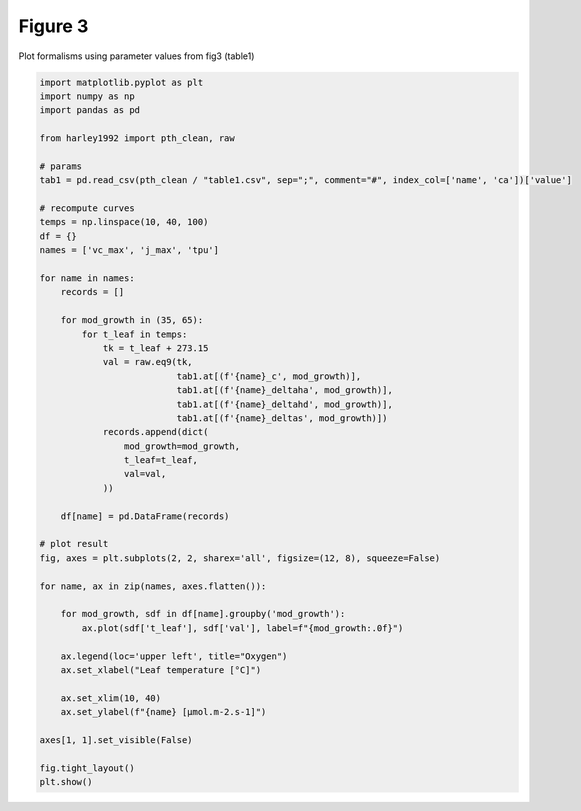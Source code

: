 
.. DO NOT EDIT.
.. THIS FILE WAS AUTOMATICALLY GENERATED BY SPHINX-GALLERY.
.. TO MAKE CHANGES, EDIT THE SOURCE PYTHON FILE:
.. "_gallery\plot_fig3.py"
.. LINE NUMBERS ARE GIVEN BELOW.

.. only:: html

    .. note::
        :class: sphx-glr-download-link-note

        Click :ref:`here <sphx_glr_download__gallery_plot_fig3.py>`
        to download the full example code

.. rst-class:: sphx-glr-example-title

.. _sphx_glr__gallery_plot_fig3.py:


Figure 3
========

Plot formalisms using parameter values from fig3 (table1)

.. GENERATED FROM PYTHON SOURCE LINES 7-58



.. image:: /_gallery/images/sphx_glr_plot_fig3_001.png
    :alt: plot fig3
    :class: sphx-glr-single-img





.. code-block:: default

    import matplotlib.pyplot as plt
    import numpy as np
    import pandas as pd

    from harley1992 import pth_clean, raw

    # params
    tab1 = pd.read_csv(pth_clean / "table1.csv", sep=";", comment="#", index_col=['name', 'ca'])['value']

    # recompute curves
    temps = np.linspace(10, 40, 100)
    df = {}
    names = ['vc_max', 'j_max', 'tpu']

    for name in names:
        records = []

        for mod_growth in (35, 65):
            for t_leaf in temps:
                tk = t_leaf + 273.15
                val = raw.eq9(tk,
                              tab1.at[(f'{name}_c', mod_growth)],
                              tab1.at[(f'{name}_deltaha', mod_growth)],
                              tab1.at[(f'{name}_deltahd', mod_growth)],
                              tab1.at[(f'{name}_deltas', mod_growth)])
                records.append(dict(
                    mod_growth=mod_growth,
                    t_leaf=t_leaf,
                    val=val,
                ))

        df[name] = pd.DataFrame(records)

    # plot result
    fig, axes = plt.subplots(2, 2, sharex='all', figsize=(12, 8), squeeze=False)

    for name, ax in zip(names, axes.flatten()):

        for mod_growth, sdf in df[name].groupby('mod_growth'):
            ax.plot(sdf['t_leaf'], sdf['val'], label=f"{mod_growth:.0f}")

        ax.legend(loc='upper left', title="Oxygen")
        ax.set_xlabel("Leaf temperature [°C]")

        ax.set_xlim(10, 40)
        ax.set_ylabel(f"{name} [µmol.m-2.s-1]")

    axes[1, 1].set_visible(False)

    fig.tight_layout()
    plt.show()


.. rst-class:: sphx-glr-timing

   **Total running time of the script:** ( 0 minutes  0.444 seconds)


.. _sphx_glr_download__gallery_plot_fig3.py:


.. only :: html

 .. container:: sphx-glr-footer
    :class: sphx-glr-footer-example



  .. container:: sphx-glr-download sphx-glr-download-python

     :download:`Download Python source code: plot_fig3.py <plot_fig3.py>`



  .. container:: sphx-glr-download sphx-glr-download-jupyter

     :download:`Download Jupyter notebook: plot_fig3.ipynb <plot_fig3.ipynb>`


.. only:: html

 .. rst-class:: sphx-glr-signature

    `Gallery generated by Sphinx-Gallery <https://sphinx-gallery.github.io>`_
